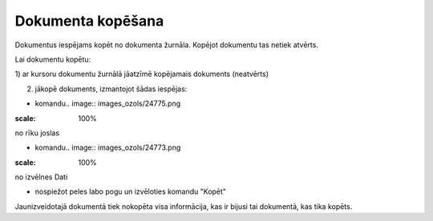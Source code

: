 .. 14046 Dokumenta kopēšana********************** 


Dokumentus iespējams kopēt no dokumenta žurnāla. Kopējot dokumentu tas
netiek atvērts.



Lai dokumentu kopētu:



1) ar kursoru dokumentu žurnālā jāatzīmē kopējamais dokuments
(neatvērts)

2) jākopē dokuments, izmantojot šādas iespējas:

- komandu.. image:: images_ozols/24775.png
:scale: 100%
no rīku joslas

- komandu.. image:: images_ozols/24773.png
:scale: 100%
no izvēlnes Dati

- nospiežot peles labo pogu un izvēloties komandu "Kopēt"



Jaunizveidotajā dokumentā tiek nokopēta visa informācija, kas ir
bijusi tai dokumentā, kas tika kopēts.

 
